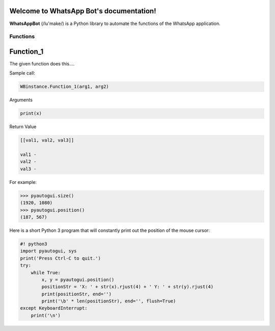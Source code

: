 Welcome to WhatsApp Bot's documentation!
========================================

**WhatsAppBot** (/lu'make/) is a Python library to automate the functions of the WhatsApp application.

.. default-role:: code

=======================
Functions
=======================

Function_1
=============================

The given function does this....

Sample call:

.. code:: python

   WBinstance.Function_1(arg1, arg2)

Arguments

.. code::
   
   print(x)

Return Value

.. code::
   
   [[val1, val2, val3]]
   
   val1 - 
   val2 - 
   val3 -

For example:

.. code:: python

    >>> pyautogui.size()
    (1920, 1080)
    >>> pyautogui.position()
    (187, 567)

Here is a short Python 3 program that will constantly print out the position of the mouse cursor:

.. code:: python

    #! python3
    import pyautogui, sys
    print('Press Ctrl-C to quit.')
    try:
        while True:
            x, y = pyautogui.position()
            positionStr = 'X: ' + str(x).rjust(4) + ' Y: ' + str(y).rjust(4)
            print(positionStr, end='')
            print('\b' * len(positionStr), end='', flush=True)
    except KeyboardInterrupt:
        print('\n')

